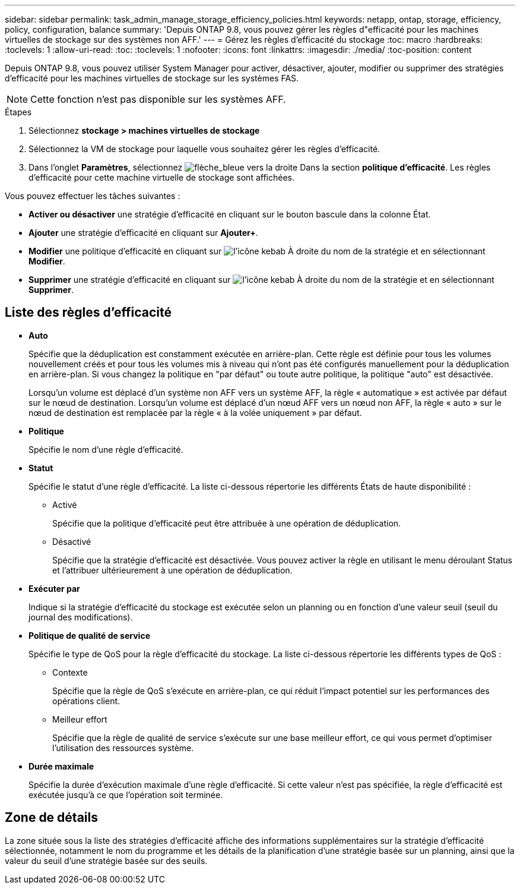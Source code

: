 ---
sidebar: sidebar 
permalink: task_admin_manage_storage_efficiency_policies.html 
keywords: netapp, ontap, storage, efficiency, policy, configuration, balance 
summary: 'Depuis ONTAP 9.8, vous pouvez gérer les règles d"efficacité pour les machines virtuelles de stockage sur des systèmes non AFF.' 
---
= Gérez les règles d'efficacité du stockage
:toc: macro
:hardbreaks:
:toclevels: 1
:allow-uri-read: 
:toc: 
:toclevels: 1
:nofooter: 
:icons: font
:linkattrs: 
:imagesdir: ./media/
:toc-position: content


[role="lead"]
Depuis ONTAP 9.8, vous pouvez utiliser System Manager pour activer, désactiver, ajouter, modifier ou supprimer des stratégies d'efficacité pour les machines virtuelles de stockage sur les systèmes FAS.


NOTE: Cette fonction n'est pas disponible sur les systèmes AFF.

.Étapes
. Sélectionnez *stockage > machines virtuelles de stockage*
. Sélectionnez la VM de stockage pour laquelle vous souhaitez gérer les règles d'efficacité.
. Dans l'onglet *Paramètres*, sélectionnez image:icon_arrow.gif["flèche_bleue vers la droite"] Dans la section *politique d'efficacité*.  Les règles d'efficacité pour cette machine virtuelle de stockage sont affichées.


Vous pouvez effectuer les tâches suivantes :

* *Activer ou désactiver* une stratégie d'efficacité en cliquant sur le bouton bascule dans la colonne État.
* *Ajouter* une stratégie d'efficacité en cliquant sur *Ajouter+*.
* *Modifier* une politique d'efficacité en cliquant sur image:icon_kabob.gif["l'icône kebab"] À droite du nom de la stratégie et en sélectionnant *Modifier*.
* *Supprimer* une stratégie d'efficacité en cliquant sur image:icon_kabob.gif["l'icône kebab"] À droite du nom de la stratégie et en sélectionnant *Supprimer*.




== Liste des règles d'efficacité

* *Auto*
+
Spécifie que la déduplication est constamment exécutée en arrière-plan. Cette règle est définie pour tous les volumes nouvellement créés et pour tous les volumes mis à niveau qui n'ont pas été configurés manuellement pour la déduplication en arrière-plan. Si vous changez la politique en "par défaut" ou toute autre politique, la politique "auto" est désactivée.

+
Lorsqu'un volume est déplacé d'un système non AFF vers un système AFF, la règle « automatique » est activée par défaut sur le nœud de destination. Lorsqu'un volume est déplacé d'un nœud AFF vers un nœud non AFF, la règle « auto » sur le nœud de destination est remplacée par la règle « à la volée uniquement » par défaut.

* *Politique*
+
Spécifie le nom d'une règle d'efficacité.

* *Statut*
+
Spécifie le statut d'une règle d'efficacité. La liste ci-dessous répertorie les différents États de haute disponibilité :

+
** Activé
+
Spécifie que la politique d'efficacité peut être attribuée à une opération de déduplication.

** Désactivé
+
Spécifie que la stratégie d'efficacité est désactivée. Vous pouvez activer la règle en utilisant le menu déroulant Status et l'attribuer ultérieurement à une opération de déduplication.



* *Exécuter par*
+
Indique si la stratégie d'efficacité du stockage est exécutée selon un planning ou en fonction d'une valeur seuil (seuil du journal des modifications).

* *Politique de qualité de service*
+
Spécifie le type de QoS pour la règle d'efficacité du stockage. La liste ci-dessous répertorie les différents types de QoS :

+
** Contexte
+
Spécifie que la règle de QoS s'exécute en arrière-plan, ce qui réduit l'impact potentiel sur les performances des opérations client.

** Meilleur effort
+
Spécifie que la règle de qualité de service s'exécute sur une base meilleur effort, ce qui vous permet d'optimiser l'utilisation des ressources système.



* *Durée maximale*
+
Spécifie la durée d'exécution maximale d'une règle d'efficacité. Si cette valeur n'est pas spécifiée, la règle d'efficacité est exécutée jusqu'à ce que l'opération soit terminée.





== Zone de détails

La zone située sous la liste des stratégies d'efficacité affiche des informations supplémentaires sur la stratégie d'efficacité sélectionnée, notamment le nom du programme et les détails de la planification d'une stratégie basée sur un planning, ainsi que la valeur du seuil d'une stratégie basée sur des seuils.
